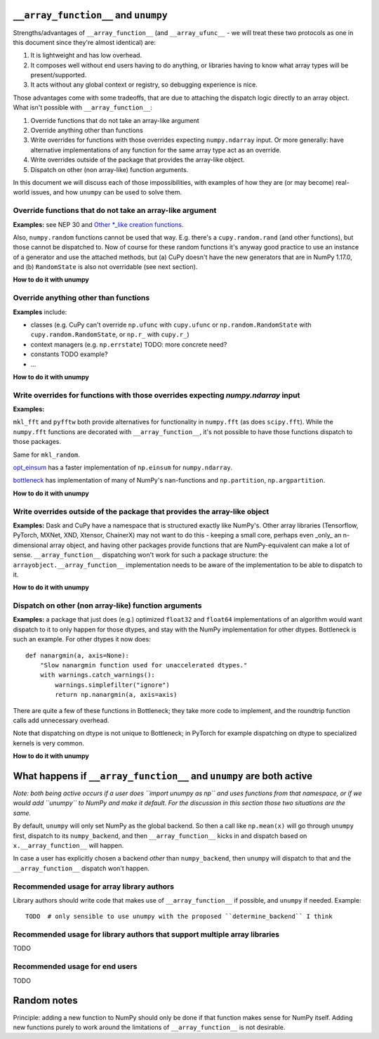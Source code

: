 ``__array_function__`` and ``unumpy``
-------------------------------------

Strengths/advantages of ``__array_function__`` (and ``__array_ufunc__`` - we
will treat these two protocols as one in this document since they're almost
identical) are:

1. It is lightweight and has low overhead.
2. It composes well without end users having to do anything, or libraries
   having to know what array types will be present/supported.
3. It acts without any global context or registry, so debugging experience is
   nice.

Those advantages come with some tradeoffs, that are due to attaching the
dispatch logic directly to an array object.  What isn't possible with
``__array_function__``:

1. Override functions that do not take an array-like argument
2. Override anything other than functions
3. Write overrides for functions with those overrides expecting ``numpy.ndarray``
   input. Or more generally: have alternative implementations of any function
   for the same array type act as an override.
4. Write overrides outside of the package that provides the array-like object.
5. Dispatch on other (non array-like) function arguments.

In this document we will discuss each of those impossibilities, with examples
of how they are (or may become) real-world issues, and how ``unumpy`` can be
used to solve them.


Override functions that do not take an array-like argument
~~~~~~~~~~~~~~~~~~~~~~~~~~~~~~~~~~~~~~~~~~~~~~~~~~~~~~~~~~

**Examples:** see NEP 30 and
`Other *_like creation functions <https://github.com/numpy/numpy/issues/14441>`__.

Also, ``numpy.random`` functions cannot be used that way.  E.g. there's a
``cupy.random.rand`` (and other functions), but those cannot be dispatched to.
Now of course for these random functions it's anyway good practice to use an
instance of a generator and use the attached methods, but (a) CuPy doesn't have
the new generators that are in NumPy 1.17.0, and (b) ``RandomState`` is also
not overridable (see next section).

**How to do it with unumpy**



Override anything other than functions
~~~~~~~~~~~~~~~~~~~~~~~~~~~~~~~~~~~~~~

**Examples** include:

- classes (e.g. CuPy can't override ``np.ufunc`` with ``cupy.ufunc`` or
  ``np.random.RandomState`` with ``cupy.random.RandomState``, or ``np.r_`` with
  ``cupy.r_``)
- context managers (e.g. ``np.errstate``) TODO: more concrete need?
- constants TODO example?
- ...

**How to do it with unumpy**


Write overrides for functions with those overrides expecting `numpy.ndarray` input
~~~~~~~~~~~~~~~~~~~~~~~~~~~~~~~~~~~~~~~~~~~~~~~~~~~~~~~~~~~~~~~~~~~~~~~~~~~~~~~~~~

**Examples:**

``mkl_fft`` and ``pyfftw`` both provide alternatives for functionality in
``numpy.fft`` (as does ``scipy.fft``). While the ``numpy.fft`` functions are
decorated with ``__array_function__``, it's not possible to have those
functions dispatch to those packages.


Same for ``mkl_random``.

`opt_einsum <https://github.com/dgasmith/opt_einsum>`__ has a faster
implementation of ``np.einsum`` for ``numpy.ndarray``.

`bottleneck <https://kwgoodman.github.io/bottleneck-doc/index.html>`__ has
implementation of many of NumPy's ``nan``-functions and ``np.partition``,
``np.argpartition``.

**How to do it with unumpy**


Write overrides outside of the package that provides the array-like object
~~~~~~~~~~~~~~~~~~~~~~~~~~~~~~~~~~~~~~~~~~~~~~~~~~~~~~~~~~~~~~~~~~~~~~~~~~

**Examples:** Dask and CuPy have a namespace that is structured exactly like
NumPy's.  Other array libraries (Tensorflow, PyTorch, MXNet, XND, Xtensor,
ChainerX) may not want to do this - keeping a small core, perhaps even _only_
an n-dimensional array object, and having other packages provide functions that
are NumPy-equivalent can make a lot of sense.  ``__array_function__``
dispatching won't work for such a package structure: the
``arrayobject.__array_function__`` implementation needs to be aware of the
implementation to be able to dispatch to it.

**How to do it with unumpy**



Dispatch on other (non array-like) function arguments
~~~~~~~~~~~~~~~~~~~~~~~~~~~~~~~~~~~~~~~~~~~~~~~~~~~~~

**Examples:** a package that just does (e.g.) optimized ``float32`` and
``float64`` implementations of an algorithm would want dispatch to it to
only happen for those dtypes, and stay with the NumPy implementation for other
dtypes. Bottleneck is such an example.  For other dtypes it now does::

    def nanargmin(a, axis=None):
        "Slow nanargmin function used for unaccelerated dtypes."
        with warnings.catch_warnings():
            warnings.simplefilter("ignore")
            return np.nanargmin(a, axis=axis)

There are quite a few of these functions in Bottleneck; they take more code to
implement, and the roundtrip function calls add unnecessary overhead.

Note that dispatching on dtype is not unique to Bottleneck; in PyTorch for
example dispatching on dtype to specialized kernels is very common.

**How to do it with unumpy**


What happens if ``__array_function__`` and ``unumpy`` are both active
---------------------------------------------------------------------

*Note: both being active occurs if a user does ``import unumpy as np`` and uses
functions from that namespace, or if we would add ``unumpy`` to NumPy and make
it default. For the discussion in this section those two situations are the
same.*

By default, ``unumpy`` will only set NumPy as the global backend. So then a
call like ``np.mean(x)`` will go through ``unumpy`` first, dispatch to its
``numpy_backend``, and then ``__array_function__`` kicks in and dispatch based
on ``x.__array_function__`` will happen.

In case a user has explicitly chosen a backend *other* than ``numpy_backend``,
then ``unumpy`` will dispatch to that and the ``__array_function__`` dispatch
won't happen.

Recommended usage for array library authors
~~~~~~~~~~~~~~~~~~~~~~~~~~~~~~~~~~~~~~~~~~~

Library authors should write code that makes use of ``__array_function__`` if
possible, and ``unumpy`` if needed. Example::

    TODO  # only sensible to use unumpy with the proposed ``determine_backend`` I think


Recommended usage for library authors that support multiple array libraries
~~~~~~~~~~~~~~~~~~~~~~~~~~~~~~~~~~~~~~~~~~~~~~~~~~~~~~~~~~~~~~~~~~~~~~~~~~~

TODO


Recommended usage for end users
~~~~~~~~~~~~~~~~~~~~~~~~~~~~~~~

TODO


Random notes
------------

Principle: adding a new function to NumPy should only be done if that function
makes sense for NumPy itself.  Adding new functions purely to work around the
limitations of ``__array_function__`` is not desirable.

